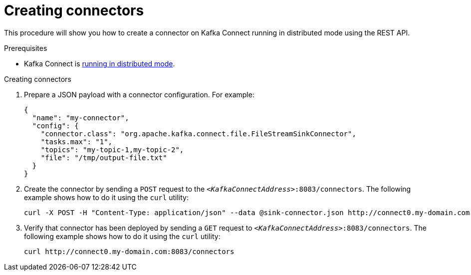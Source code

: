 // Module included in the following assemblies:
//
// assembly-kafka-connect-distributed.adoc

[id='proc-creating-connector-kafka-connect-distributed-{context}']

= Creating connectors

This procedure will show you how to create a connector on Kafka Connect running in distributed mode using the REST API.

.Prerequisites

* Kafka Connect is xref:proc-running-kafka-connect-distributed-{context}[running in distributed mode].

.Creating connectors

. Prepare a JSON payload with a connector configuration.
For example:
+
[source,json]
----
{
  "name": "my-connector",
  "config": {
    "connector.class": "org.apache.kafka.connect.file.FileStreamSinkConnector",
    "tasks.max": "1",
    "topics": "my-topic-1,my-topic-2",
    "file": "/tmp/output-file.txt"
  }
}
----

. Create the connector by sending a `POST` request to the `_<KafkaConnectAddress>_:8083/connectors`.
The following example shows how to do it using the `curl` utility:
+
[source,shell,subs=+quotes]
----
curl -X POST -H "Content-Type: application/json" --data @sink-connector.json http://connect0.my-domain.com:8083/connectors
----

. Verify that connector has been deployed by sending a `GET` request to `_<KafkaConnectAddress>_:8083/connectors`.
The following example shows how to do it using the `curl` utility:
+
[source,shell,subs=+quotes]
----
curl http://connect0.my-domain.com:8083/connectors
----
